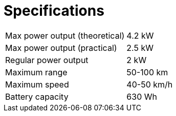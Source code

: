 = Specifications

[cols=2*]
|===

|Max power output (theoretical)
|4.2 kW

|Max power output (practical)
|2.5 kW

|Regular power output
|2 kW

|Maximum range
|50-100 km

|Maximum speed
|40-50 km/h

|Battery capacity
|630 Wh

|===